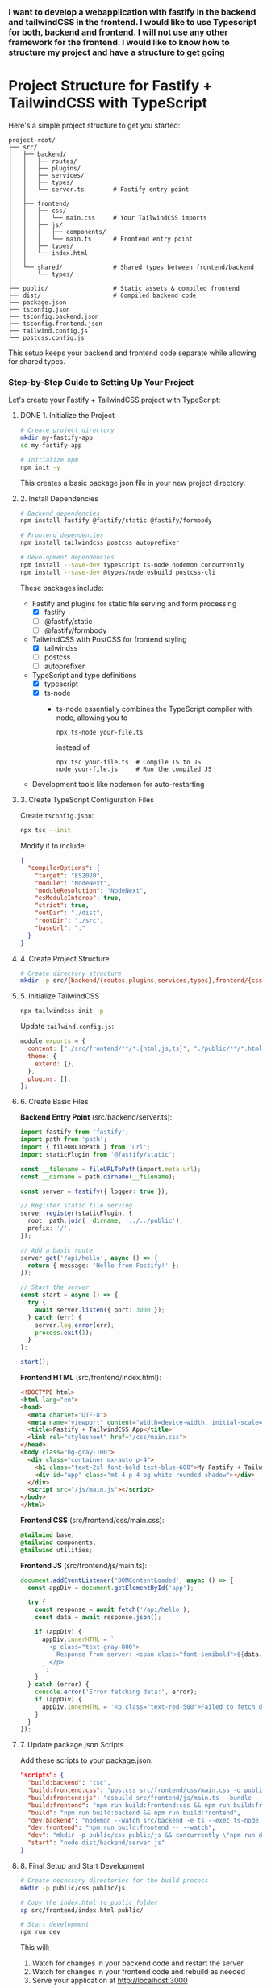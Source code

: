:PROPERTIES:
:GPTEL_MODEL: claude-3-7-sonnet-20250219
:GPTEL_BACKEND: Claude
:GPTEL_SYSTEM: You are a large language model living in Emacs and a helpful assistant. Avoid long answers.
:GPTEL_BOUNDS: ((response (783 1768) (1770 2559) (2560 2564) (2567 2575) (2576 2578) (2584 2599) (2600 2602) (2608 2625) (2626 2678) (2682 2683) (2686 2698) (2701 2709) (2710 2712) (2718 2764) (2765 2769) (2772 2783) (2784 2786) (2806 2885) (2904 2928) (2980 3064) (3081 7646) (7710 8876)))
:END:

*** I want to develop a webapplication with fastify in the backend and tailwindCSS in the frontend. I would like to use Typescript for both, backend and frontend. I will not use any other framework for the frontend. I would like to know how to structure my project and have a structure to get going

* Project Structure for Fastify + TailwindCSS with TypeScript

Here's a simple project structure to get you started:

#+begin_src
project-root/
├── src/
│   ├── backend/
│   │   ├── routes/
│   │   ├── plugins/
│   │   ├── services/
│   │   ├── types/
│   │   └── server.ts        # Fastify entry point
│   │
│   ├── frontend/
│   │   ├── css/
│   │   │   └── main.css     # Your TailwindCSS imports
│   │   ├── js/
│   │   │   ├── components/
│   │   │   └── main.ts      # Frontend entry point
│   │   ├── types/
│   │   └── index.html
│   │
│   └── shared/              # Shared types between frontend/backend
│       └── types/
│
├── public/                  # Static assets & compiled frontend
├── dist/                    # Compiled backend code
├── package.json
├── tsconfig.json
├── tsconfig.backend.json
├── tsconfig.frontend.json
├── tailwind.config.js
└── postcss.config.js
#+end_src

This setup keeps your backend and frontend code separate while allowing for shared types.

*** Step-by-Step Guide to Setting Up Your Project

Let's create your Fastify + TailwindCSS project with TypeScript:

**** DONE 1. Initialize the Project

#+begin_src bash
# Create project directory
mkdir my-fastify-app
cd my-fastify-app

# Initialize npm
npm init -y
#+end_src

This creates a basic package.json file in your new project directory.

**** 2. Install Dependencies

#+begin_src bash
# Backend dependencies
npm install fastify @fastify/static @fastify/formbody

# Frontend dependencies
npm install tailwindcss postcss autoprefixer

# Development dependencies
npm install --save-dev typescript ts-node nodemon concurrently
npm install --save-dev @types/node esbuild postcss-cli
#+end_src

These packages include:
- Fastify and plugins for static file serving and form processing
  - [X] fastify
  - [ ] @fastify/static
  - [ ] @fastify/formbody

- TailwindCSS with PostCSS for frontend styling
  - [X] tailwindss
  - [ ] postcss
  - [ ] autoprefixer
- TypeScript and type definitions
  - [X] typescript
  - [X] ts-node
    - ts-node essentially combines the TypeScript compiler with node, allowing you to
      #+begin_src
npx ts-node your-file.ts
      #+end_src
      instead of
      #+begin_src
npx tsc your-file.ts  # Compile TS to JS
node your-file.js     # Run the compiled JS
      #+end_src

- Development tools like nodemon for auto-restarting

**** 3. Create TypeScript Configuration Files

Create =tsconfig.json=:

#+begin_src bash
npx tsc --init
#+end_src

Modify it to include:

#+begin_src json
{
  "compilerOptions": {
    "target": "ES2020",
    "module": "NodeNext",
    "moduleResolution": "NodeNext",
    "esModuleInterop": true,
    "strict": true,
    "outDir": "./dist",
    "rootDir": "./src",
    "baseUrl": "."
  }
}
#+end_src

**** 4. Create Project Structure

#+begin_src bash
# Create directory structure
mkdir -p src/{backend/{routes,plugins,services,types},frontend/{css,js/components,types},shared/types} public dist
#+end_src

**** 5. Initialize TailwindCSS

#+begin_src bash
npx tailwindcss init -p
#+end_src

Update =tailwind.config.js=:

#+begin_src javascript
module.exports = {
  content: ["./src/frontend/**/*.{html,js,ts}", "./public/**/*.html"],
  theme: {
    extend: {},
  },
  plugins: [],
};
#+end_src

**** 6. Create Basic Files

*Backend Entry Point* (src/backend/server.ts):
#+begin_src typescript
import fastify from 'fastify';
import path from 'path';
import { fileURLToPath } from 'url';
import staticPlugin from '@fastify/static';

const __filename = fileURLToPath(import.meta.url);
const __dirname = path.dirname(__filename);

const server = fastify({ logger: true });

// Register static file serving
server.register(staticPlugin, {
  root: path.join(__dirname, '../../public'),
  prefix: '/',
});

// Add a basic route
server.get('/api/hello', async () => {
  return { message: 'Hello from Fastify!' };
});

// Start the server
const start = async () => {
  try {
    await server.listen({ port: 3000 });
  } catch (err) {
    server.log.error(err);
    process.exit(1);
  }
};

start();
#+end_src

*Frontend HTML* (src/frontend/index.html):
#+begin_src html
<!DOCTYPE html>
<html lang="en">
<head>
  <meta charset="UTF-8">
  <meta name="viewport" content="width=device-width, initial-scale=1.0">
  <title>Fastify + TailwindCSS App</title>
  <link rel="stylesheet" href="/css/main.css">
</head>
<body class="bg-gray-100">
  <div class="container mx-auto p-4">
    <h1 class="text-2xl font-bold text-blue-600">My Fastify + TailwindCSS App</h1>
    <div id="app" class="mt-4 p-4 bg-white rounded shadow"></div>
  </div>
  <script src="/js/main.js"></script>
</body>
</html>
#+end_src

*Frontend CSS* (src/frontend/css/main.css):
#+begin_src css
@tailwind base;
@tailwind components;
@tailwind utilities;
#+end_src

*Frontend JS* (src/frontend/js/main.ts):
#+begin_src typescript
document.addEventListener('DOMContentLoaded', async () => {
  const appDiv = document.getElementById('app');

  try {
    const response = await fetch('/api/hello');
    const data = await response.json();

    if (appDiv) {
      appDiv.innerHTML = `
        <p class="text-gray-800">
          Response from server: <span class="font-semibold">${data.message}</span>
        </p>
      `;
    }
  } catch (error) {
    console.error('Error fetching data:', error);
    if (appDiv) {
      appDiv.innerHTML = '<p class="text-red-500">Failed to fetch data from server</p>';
    }
  }
});
#+end_src

**** 7. Update package.json Scripts

Add these scripts to your package.json:

#+begin_src json
"scripts": {
  "build:backend": "tsc",
  "build:frontend:css": "postcss src/frontend/css/main.css -o public/css/main.css",
  "build:frontend:js": "esbuild src/frontend/js/main.ts --bundle --outfile=public/js/main.js",
  "build:frontend": "npm run build:frontend:css && npm run build:frontend:js && cp src/frontend/index.html public/",
  "build": "npm run build:backend && npm run build:frontend",
  "dev:backend": "nodemon --watch src/backend -e ts --exec ts-node src/backend/server.ts",
  "dev:frontend": "npm run build:frontend -- --watch",
  "dev": "mkdir -p public/css public/js && concurrently \"npm run dev:backend\" \"npm run dev:frontend\"",
  "start": "node dist/backend/server.js"
}
#+end_src

**** 8. Final Setup and Start Development

#+begin_src bash
# Create necessary directories for the build process
mkdir -p public/css public/js

# Copy the index.html to public folder
cp src/frontend/index.html public/

# Start development
npm run dev
#+end_src

This will:
1. Watch for changes in your backend code and restart the server
2. Watch for changes in your frontend code and rebuild as needed
3. Serve your application at http://localhost:3000

Your project now has a clean separation between backend and frontend with TypeScript support throughout, TailwindCSS for styling, and a development environment with hot reloading.

*** Should the config files not be inside a config directory?

Yes, that's a good organizational practice. Let's adjust the structure to include a config directory:

#+begin_src
project-root/
├── config/
│   ├── tsconfig.json          # Base TypeScript config
│   ├── tsconfig.backend.json  # Backend-specific TS config
│   ├── tsconfig.frontend.json # Frontend-specific TS config
│   ├── tailwind.config.js     # TailwindCSS config
│   └── postcss.config.js      # PostCSS config
├── src/
│   ├── backend/
│   ├── frontend/
│   └── shared/
├── public/
├── dist/
└── package.json
#+end_src

Then update your package.json scripts to reference these config locations:

#+begin_src json
"scripts": {
  "build:backend": "tsc --project config/tsconfig.backend.json",
  "build:frontend:css": "postcss src/frontend/css/main.css -o public/css/main.css --config config/postcss.config.js",
  "build:frontend:js": "esbuild src/frontend/js/main.ts --bundle --outfile=public/js/main.js",
  "build:frontend": "npm run build:frontend:css && npm run build:frontend:js && cp src/frontend/index.html public/"
  // other scripts remain the same
}
#+end_src

This approach keeps your root directory cleaner and groups configuration files logically.

***
